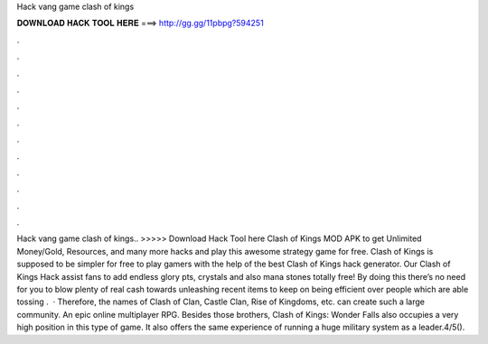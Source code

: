 Hack vang game clash of kings

𝐃𝐎𝐖𝐍𝐋𝐎𝐀𝐃 𝐇𝐀𝐂𝐊 𝐓𝐎𝐎𝐋 𝐇𝐄𝐑𝐄 ===> http://gg.gg/11pbpg?594251

.

.

.

.

.

.

.

.

.

.

.

.

Hack vang game clash of kings.. >>>>> Download Hack Tool here Clash of Kings MOD APK to get Unlimited Money/Gold, Resources, and many more hacks and play this awesome strategy game for free. Clash of Kings is supposed to be simpler for free to play gamers with the help of the best Clash of Kings hack generator. Our Clash of Kings Hack assist fans to add endless glory pts, crystals and also mana stones totally free! By doing this there’s no need for you to blow plenty of real cash towards unleashing recent items to keep on being efficient over people which are able tossing .  · Therefore, the names of Clash of Clan, Castle Clan, Rise of Kingdoms, etc. can create such a large community. An epic online multiplayer RPG. Besides those brothers, Clash of Kings: Wonder Falls also occupies a very high position in this type of game. It also offers the same experience of running a huge military system as a leader.4/5().